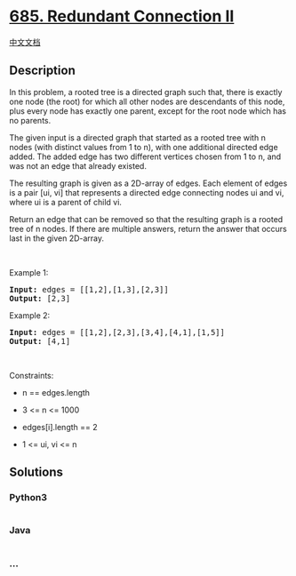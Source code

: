 * [[https://leetcode.com/problems/redundant-connection-ii][685.
Redundant Connection II]]
  :PROPERTIES:
  :CUSTOM_ID: redundant-connection-ii
  :END:
[[./solution/0600-0699/0685.Redundant Connection II/README.org][中文文档]]

** Description
   :PROPERTIES:
   :CUSTOM_ID: description
   :END:

#+begin_html
  <p>
#+end_html

In this problem, a rooted tree is a directed graph such that, there is
exactly one node (the root) for which all other nodes are descendants of
this node, plus every node has exactly one parent, except for the root
node which has no parents.

#+begin_html
  </p>
#+end_html

#+begin_html
  <p>
#+end_html

The given input is a directed graph that started as a rooted tree with n
nodes (with distinct values from 1 to n), with one additional directed
edge added. The added edge has two different vertices chosen from 1 to
n, and was not an edge that already existed.

#+begin_html
  </p>
#+end_html

#+begin_html
  <p>
#+end_html

The resulting graph is given as a 2D-array of edges. Each element of
edges is a pair [ui, vi] that represents a directed edge connecting
nodes ui and vi, where ui is a parent of child vi.

#+begin_html
  </p>
#+end_html

#+begin_html
  <p>
#+end_html

Return an edge that can be removed so that the resulting graph is a
rooted tree of n nodes. If there are multiple answers, return the answer
that occurs last in the given 2D-array.

#+begin_html
  </p>
#+end_html

#+begin_html
  <p>
#+end_html

 

#+begin_html
  </p>
#+end_html

#+begin_html
  <p>
#+end_html

Example 1:

#+begin_html
  </p>
#+end_html

#+begin_html
  <pre>
  <strong>Input:</strong> edges = [[1,2],[1,3],[2,3]]
  <strong>Output:</strong> [2,3]
  </pre>
#+end_html

#+begin_html
  <p>
#+end_html

Example 2:

#+begin_html
  </p>
#+end_html

#+begin_html
  <pre>
  <strong>Input:</strong> edges = [[1,2],[2,3],[3,4],[4,1],[1,5]]
  <strong>Output:</strong> [4,1]
  </pre>
#+end_html

#+begin_html
  <p>
#+end_html

 

#+begin_html
  </p>
#+end_html

#+begin_html
  <p>
#+end_html

Constraints:

#+begin_html
  </p>
#+end_html

#+begin_html
  <ul>
#+end_html

#+begin_html
  <li>
#+end_html

n == edges.length

#+begin_html
  </li>
#+end_html

#+begin_html
  <li>
#+end_html

3 <= n <= 1000

#+begin_html
  </li>
#+end_html

#+begin_html
  <li>
#+end_html

edges[i].length == 2

#+begin_html
  </li>
#+end_html

#+begin_html
  <li>
#+end_html

1 <= ui, vi <= n

#+begin_html
  </li>
#+end_html

#+begin_html
  </ul>
#+end_html

** Solutions
   :PROPERTIES:
   :CUSTOM_ID: solutions
   :END:

#+begin_html
  <!-- tabs:start -->
#+end_html

*** *Python3*
    :PROPERTIES:
    :CUSTOM_ID: python3
    :END:
#+begin_src python
#+end_src

*** *Java*
    :PROPERTIES:
    :CUSTOM_ID: java
    :END:
#+begin_src java
#+end_src

*** *...*
    :PROPERTIES:
    :CUSTOM_ID: section
    :END:
#+begin_example
#+end_example

#+begin_html
  <!-- tabs:end -->
#+end_html
